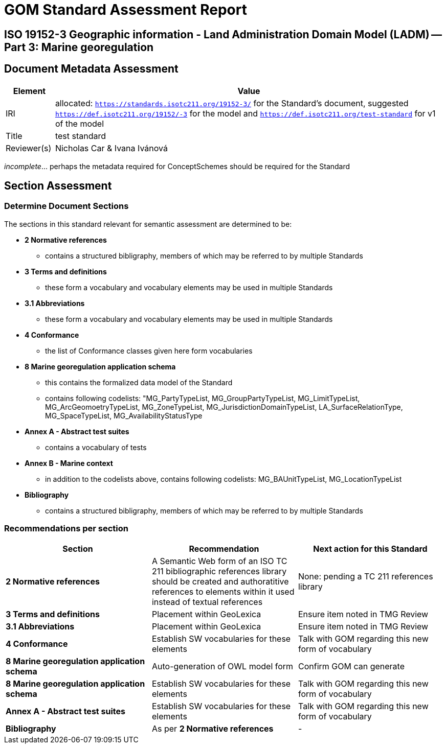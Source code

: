 = GOM Standard Assessment Report

== ISO 19152-3 Geographic information - Land Administration Domain Model (LADM) -- Part 3: Marine georegulation

== Document Metadata Assessment

[cols="1,8"]
|===
| Element | Value

| IRI | allocated: `https://standards.isotc211.org/19152-3/` for the Standard's document, suggested `https://def.isotc211.org/19152/-3` for the model and `https://def.isotc211.org/test-standard` for v1 of the model
| Title |test standard
| Reviewer(s) | Nicholas Car & Ivana Ivánová
|===

_incomplete_... perhaps the metadata required for ConceptSchemes should be required for the Standard

== Section Assessment

=== Determine Document Sections

The sections in this standard relevant for semantic assessment are determined to be:

* *2 Normative references*
** contains a structured bibligraphy, members of which may be referred to by multiple Standards
* *3 Terms and definitions*
** these form a vocabulary and vocabulary elements may be used in multiple Standards
* *3.1 Abbreviations*
** these form a vocabulary and vocabulary elements may be used in multiple Standards
* *4 Conformance*
** the list of Conformance classes given here form vocabularies
* *8 Marine georegulation application schema*
** this contains the formalized data model of the Standard
** contains following codelists: "MG_PartyTypeList, MG_GroupPartyTypeList, MG_LimitTypeList, MG_ArcGeomoetryTypeList, MG_ZoneTypeList, MG_JurisdictionDomainTypeList, LA_SurfaceRelationType, MG_SpaceTypeList, MG_AvailabilityStatusType
* *Annex A - Abstract test suites*
** contains a vocabulary of tests
* *Annex B - Marine context*
** in addition to the codelists above, contains following codelists: MG_BAUnitTypeList, MG_LocationTypeList
* *Bibliography*
** contains a structured bibligraphy, members of which may be referred to by multiple Standards

=== Recommendations per section

|===
| Section | Recommendation | Next action for this Standard

| *2 Normative references* 
| A Semantic Web form of an ISO TC 211 bibliographic references library should be created and authoratitive references to elements within it used instead of textual references
| None: pending a TC 211 references library

| *3 Terms and definitions* | Placement within GeoLexica | Ensure item noted in TMG Review
| *3.1 Abbreviations* | Placement within GeoLexica | Ensure item noted in TMG Review
| *4 Conformance* | Establish SW vocabularies for these elements | Talk with GOM regarding this new form of vocabulary
| *8 Marine georegulation application schema* | Auto-generation of OWL model form | Confirm GOM can generate
| *8 Marine georegulation application schema* | Establish SW vocabularies for these elements | Talk with GOM regarding this new form of vocabulary
| *Annex A - Abstract test suites* | Establish SW vocabularies for these elements | Talk with GOM regarding this new form of vocabulary
| *Bibliography* | As per *2 Normative references* | -
|===
